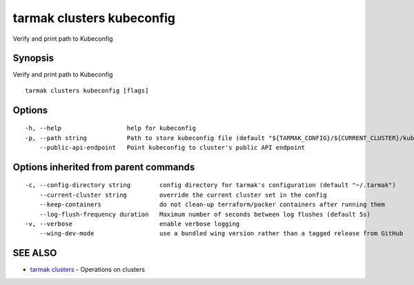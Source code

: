 .. _tarmak_clusters_kubeconfig:

tarmak clusters kubeconfig
--------------------------

Verify and print path to Kubeconfig

Synopsis
~~~~~~~~


Verify and print path to Kubeconfig

::

  tarmak clusters kubeconfig [flags]

Options
~~~~~~~

::

  -h, --help                  help for kubeconfig
  -p, --path string           Path to store kubeconfig file (default "${TARMAK_CONFIG}/${CURRENT_CLUSTER}/kubeconfig")
      --public-api-endpoint   Point kubeconfig to cluster's public API endpoint

Options inherited from parent commands
~~~~~~~~~~~~~~~~~~~~~~~~~~~~~~~~~~~~~~

::

  -c, --config-directory string        config directory for tarmak's configuration (default "~/.tarmak")
      --current-cluster string         override the current cluster set in the config
      --keep-containers                do not clean-up terraform/packer containers after running them
      --log-flush-frequency duration   Maximum number of seconds between log flushes (default 5s)
  -v, --verbose                        enable verbose logging
      --wing-dev-mode                  use a bundled wing version rather than a tagged release from GitHub

SEE ALSO
~~~~~~~~

* `tarmak clusters <tarmak_clusters.html>`_ 	 - Operations on clusters

